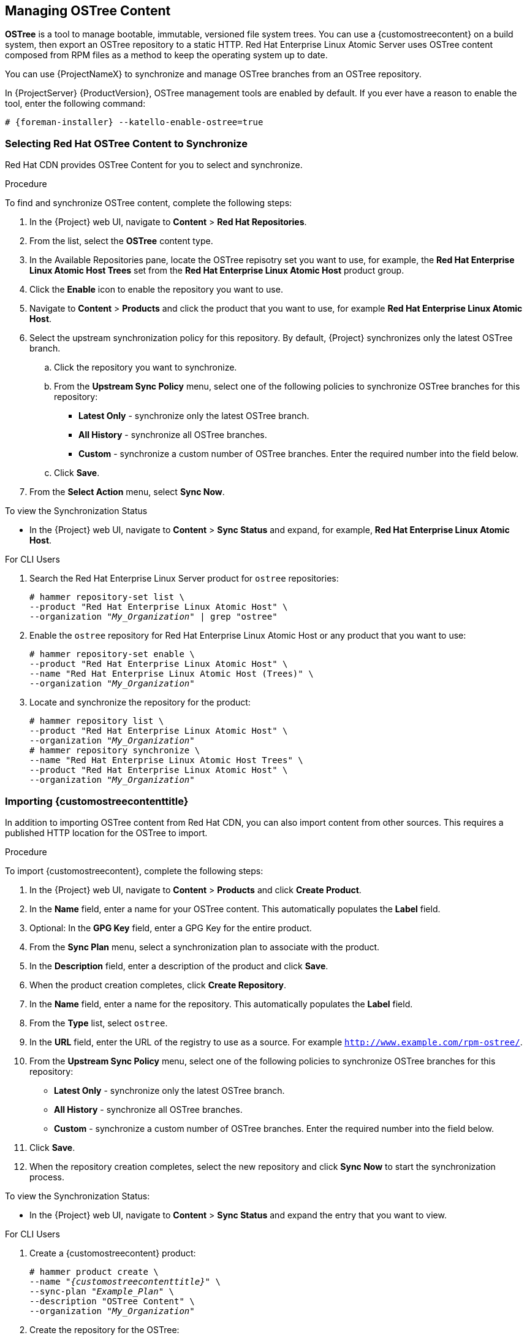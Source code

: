 [[Managing_OSTree_Content]]
== Managing OSTree Content

*OSTree* is a tool to manage bootable, immutable, versioned file system trees. You can use a {customostreecontent} on a build system, then export an OSTree
repository to a static HTTP. Red Hat Enterprise Linux Atomic Server uses OSTree content composed from RPM files as a method to keep the operating system up to date.

You can use {ProjectNameX} to synchronize and manage OSTree branches from an OSTree repository.

In {ProjectServer} {ProductVersion}, OSTree management tools are enabled by default. If you ever have a reason to enable the tool, enter the following command:

[options="nowrap" subs="+quotes,attributes"]
----
# {foreman-installer} --katello-enable-ostree=true
----


=== Selecting Red Hat OSTree Content to Synchronize

Red{nbsp}Hat CDN provides OSTree Content for you to select and synchronize.

.Procedure

To find and synchronize OSTree content, complete the following steps:

. In the {Project} web UI, navigate to *Content* > *Red{nbsp}Hat Repositories*.
. From the list, select the *OSTree* content type.
. In the Available Repositories pane, locate the OSTree repisotry set you want to use, for example, the *Red{nbsp}Hat Enterprise Linux Atomic Host Trees* set from the *Red{nbsp}Hat Enterprise Linux Atomic Host* product group.
. Click the *Enable* icon to enable the repository you want to use.
. Navigate to *Content* > *Products* and click the product that you want to use, for example *Red{nbsp}Hat Enterprise Linux Atomic Host*.
. Select the upstream synchronization policy for this repository. By default, {Project} synchronizes only the latest OSTree branch.
.. Click the repository you want to synchronize.
.. From the *Upstream Sync Policy* menu, select one of the following policies to synchronize OSTree branches for this repository:
* *Latest Only* - synchronize only the latest OSTree branch.
* *All History* - synchronize all OSTree branches.
* *Custom* - synchronize a custom number of OSTree branches. Enter the required number into the field below.
.. Click *Save*.
. From the *Select Action* menu, select *Sync Now*.

.To view the Synchronization Status

* In the {Project} web UI, navigate to *Content* > *Sync Status* and expand, for example, *Red{nbsp}Hat Enterprise Linux Atomic Host*.


.For CLI Users

. Search the Red{nbsp}Hat Enterprise Linux Server product for `ostree` repositories:
+
[options="nowrap" subs="+quotes"]
----
# hammer repository-set list \
--product "Red Hat Enterprise Linux Atomic Host" \
--organization "_My_Organization_" | grep "ostree"
----
+
. Enable the `ostree` repository for Red{nbsp}Hat Enterprise Linux Atomic Host or any product that you want to use:
+
[options="nowrap" subs="+quotes"]
----
# hammer repository-set enable \
--product "Red Hat Enterprise Linux Atomic Host" \
--name "Red Hat Enterprise Linux Atomic Host (Trees)" \
--organization "_My_Organization_"
----
+
. Locate and synchronize the repository for the product:
+
[options="nowrap" subs="+quotes"]
----
# hammer repository list \
--product "Red Hat Enterprise Linux Atomic Host" \
--organization "_My_Organization_"
# hammer repository synchronize \
--name "Red Hat Enterprise Linux Atomic Host Trees" \
--product "Red Hat Enterprise Linux Atomic Host" \
--organization "_My_Organization_"
----

=== Importing {customostreecontenttitle}

In addition to importing OSTree content from Red{nbsp}Hat CDN, you can also import content from other sources. This requires a published HTTP location for the OSTree to import.

.Procedure

To import {customostreecontent}, complete the following steps:

. In the {Project} web UI, navigate to *Content* > *Products* and click *Create Product*.
. In the *Name* field, enter a name for your OSTree content. This automatically populates the *Label* field.
. Optional: In the *GPG Key* field, enter a GPG Key for the entire product.
. From the *Sync Plan* menu, select a synchronization plan to associate with the product.
. In the *Description* field, enter a description of the product and click *Save*.
. When the product creation completes, click *Create Repository*.
. In the *Name* field, enter a name for the repository. This automatically populates the *Label* field.
. From the *Type* list, select `ostree`.
. In the *URL* field, enter the URL of the registry to use as a source. For example `http://www.example.com/rpm-ostree/`.
. From the *Upstream Sync Policy* menu, select one of the following policies to synchronize OSTree branches for this repository:
* *Latest Only* - synchronize only the latest OSTree branch.
* *All History* - synchronize all OSTree branches.
* *Custom* - synchronize a custom number of OSTree branches. Enter the required number into the field below.
. Click *Save*.
. When the repository creation completes, select the new repository and click *Sync Now* to start the synchronization process.

.To view the Synchronization Status:
* In the {Project} web UI, navigate to *Content* > *Sync Status* and expand the entry that you want to view.

.For CLI Users

. Create a {customostreecontent} product:
+
[options="nowrap" subs="+quotes"]
----
# hammer product create \
--name "_{customostreecontenttitle}_" \
--sync-plan "_Example_Plan_" \
--description "OSTree Content" \
--organization "_My_Organization_"
----
+
. Create the repository for the OSTree:
+
[options="nowrap" subs="+quotes"]
----
# hammer repository create \
--name "_OSTree_" \
--content-type "ostree" \
--url "_http://www.example.com/rpm-ostree/_" \
--product "_OSTree Content_" \
--organization "_My_Organization_"
----
+
. Synchronize the repository:
+
[options="nowrap" subs="+quotes"]
----
# hammer repository synchronize \
--name "_OSTree_" \
--product "OSTree Content" \
--organization "_My_Organization_"
----


=== Managing OSTree Content with Content Views

Use Content Views to manage OSTree branches across the application life cycle. This process uses the same publication and promotion method that RPMs and Puppet modules use.

.Procedure

To create a content view for your OSTree and add a repository, complete the following steps:

. In the {Project} web UI, navigate to *Content* > *Content Views* and click *Create New View*.
. In the *Name* field, enter a plain text name for the view. This automatically populates the *Label* field.
. In the *Description* field, enter a description of the OSTree Content View.
. If you want to use a Composite Content View, select the *Composite View* check box.
. Click *Save* to complete.
. Navigate to the *OSTree Content* tab, then click *Add*.
. Select the OSTree repository for that you want to use. Click *Add Repository* to add the OSTree content from this repository to the Content View.
. Navigate to *Versions* and click *Publish New Version*.
. In the *Description* field, enter a description for the version, and click *Save*.

You can also click *Promote* to promote this Content View across environments in the application life cycle.

.For CLI Users

. Obtain a list of repository IDs:
+
----
# hammer repository list --organization "_My_Organization_"
----
+
. Create the Content View and add the repository:
+
[options="nowrap" subs="+quotes"]
----
# hammer content-view create \
--name "_OSTree_" \
--description "_OSTree for Red Hat Enterprise Linux Atomic Host_" \
--repository-ids 5 \
--organization "_My_Organization_"
----
+
. Publish the view:
+
[options="nowrap" subs="+quotes"]
----
# hammer content-view publish \
--name "_OSTree_" \
--description "_Example Content View for the OSTree_" \
--organization "_My_Organization_"
----
